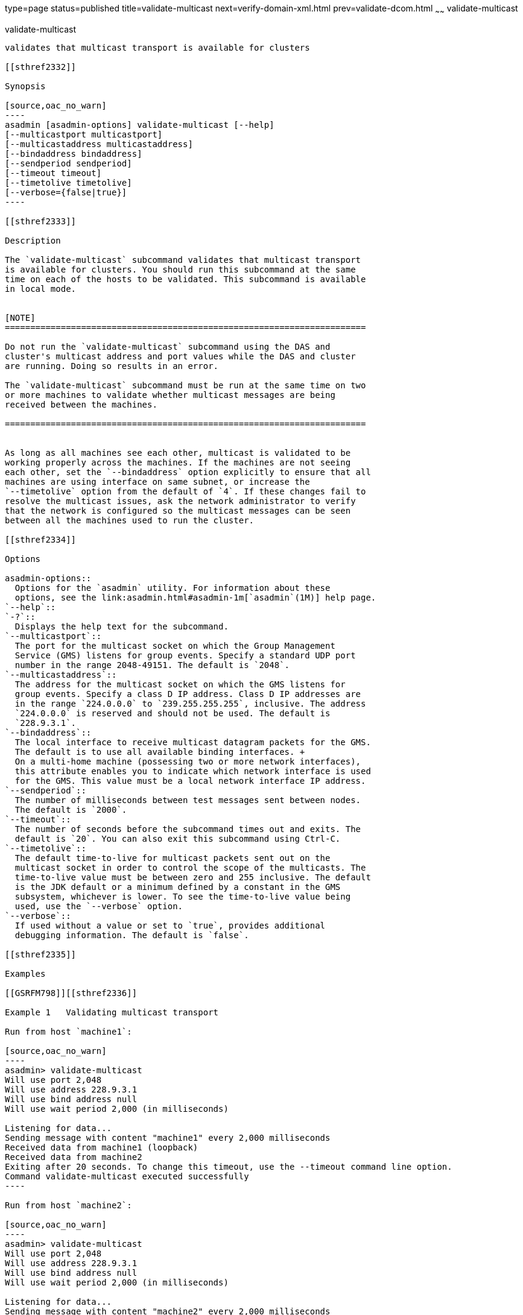type=page
status=published
title=validate-multicast
next=verify-domain-xml.html
prev=validate-dcom.html
~~~~~~
validate-multicast
==================

[[validate-multicast-1]][[GSRFM00259]][[validate-multicast]]

validate-multicast
------------------

validates that multicast transport is available for clusters

[[sthref2332]]

Synopsis

[source,oac_no_warn]
----
asadmin [asadmin-options] validate-multicast [--help] 
[--multicastport multicastport]
[--multicastaddress multicastaddress]
[--bindaddress bindaddress]
[--sendperiod sendperiod]
[--timeout timeout]
[--timetolive timetolive]
[--verbose={false|true}]
----

[[sthref2333]]

Description

The `validate-multicast` subcommand validates that multicast transport
is available for clusters. You should run this subcommand at the same
time on each of the hosts to be validated. This subcommand is available
in local mode.


[NOTE]
=======================================================================

Do not run the `validate-multicast` subcommand using the DAS and
cluster's multicast address and port values while the DAS and cluster
are running. Doing so results in an error.

The `validate-multicast` subcommand must be run at the same time on two
or more machines to validate whether multicast messages are being
received between the machines.

=======================================================================


As long as all machines see each other, multicast is validated to be
working properly across the machines. If the machines are not seeing
each other, set the `--bindaddress` option explicitly to ensure that all
machines are using interface on same subnet, or increase the
`--timetolive` option from the default of `4`. If these changes fail to
resolve the multicast issues, ask the network administrator to verify
that the network is configured so the multicast messages can be seen
between all the machines used to run the cluster.

[[sthref2334]]

Options

asadmin-options::
  Options for the `asadmin` utility. For information about these
  options, see the link:asadmin.html#asadmin-1m[`asadmin`(1M)] help page.
`--help`::
`-?`::
  Displays the help text for the subcommand.
`--multicastport`::
  The port for the multicast socket on which the Group Management
  Service (GMS) listens for group events. Specify a standard UDP port
  number in the range 2048-49151. The default is `2048`.
`--multicastaddress`::
  The address for the multicast socket on which the GMS listens for
  group events. Specify a class D IP address. Class D IP addresses are
  in the range `224.0.0.0` to `239.255.255.255`, inclusive. The address
  `224.0.0.0` is reserved and should not be used. The default is
  `228.9.3.1`.
`--bindaddress`::
  The local interface to receive multicast datagram packets for the GMS.
  The default is to use all available binding interfaces. +
  On a multi-home machine (possessing two or more network interfaces),
  this attribute enables you to indicate which network interface is used
  for the GMS. This value must be a local network interface IP address.
`--sendperiod`::
  The number of milliseconds between test messages sent between nodes.
  The default is `2000`.
`--timeout`::
  The number of seconds before the subcommand times out and exits. The
  default is `20`. You can also exit this subcommand using Ctrl-C.
`--timetolive`::
  The default time-to-live for multicast packets sent out on the
  multicast socket in order to control the scope of the multicasts. The
  time-to-live value must be between zero and 255 inclusive. The default
  is the JDK default or a minimum defined by a constant in the GMS
  subsystem, whichever is lower. To see the time-to-live value being
  used, use the `--verbose` option.
`--verbose`::
  If used without a value or set to `true`, provides additional
  debugging information. The default is `false`.

[[sthref2335]]

Examples

[[GSRFM798]][[sthref2336]]

Example 1   Validating multicast transport

Run from host `machine1`:

[source,oac_no_warn]
----
asadmin> validate-multicast
Will use port 2,048
Will use address 228.9.3.1
Will use bind address null
Will use wait period 2,000 (in milliseconds)

Listening for data...
Sending message with content "machine1" every 2,000 milliseconds
Received data from machine1 (loopback)
Received data from machine2
Exiting after 20 seconds. To change this timeout, use the --timeout command line option.
Command validate-multicast executed successfully
----

Run from host `machine2`:

[source,oac_no_warn]
----
asadmin> validate-multicast
Will use port 2,048
Will use address 228.9.3.1
Will use bind address null
Will use wait period 2,000 (in milliseconds)

Listening for data...
Sending message with content "machine2" every 2,000 milliseconds
Received data from machine2 (loopback)
Received data from machine1
Exiting after 20 seconds. To change this timeout, use the --timeout command line option.
Command validate-multicast executed successfully
----

[[sthref2337]]

Exit Status

0::
  command executed successfully
1::
  error in executing the command

[[sthref2338]]

See Also

link:asadmin.html#asadmin-1m[`asadmin`(1M)]

link:get-health.html#get-health-1[`get-health`(1)]


